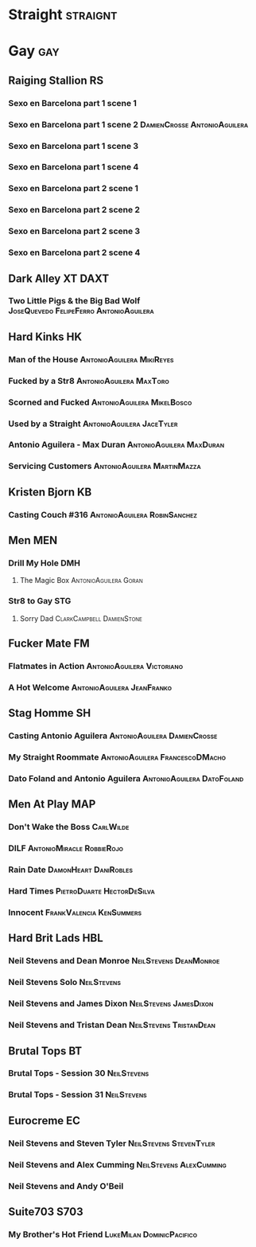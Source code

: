 * Straight                                                         :straignt:

* Gay                                                                   :gay:
** Raiging Stallion                                                     :RS:
*** Sexo en Barcelona part 1 scene 1 
*** Sexo en Barcelona part 1 scene 2         :DamienCrosse:AntonioAguilera:
*** Sexo en Barcelona part 1 scene 3 
*** Sexo en Barcelona part 1 scene 4 
*** Sexo en Barcelona part 2 scene 1 
*** Sexo en Barcelona part 2 scene 2 
*** Sexo en Barcelona part 2 scene 3 
*** Sexo en Barcelona part 2 scene 4 
** Dark Alley XT                                                      :DAXT:
*** Two Little Pigs & the Big Bad Wolf :JoseQuevedo:FelipeFerro:AntonioAguilera:
** Hard Kinks                                                           :HK:
*** Man of the House                            :AntonioAguilera:MikiReyes:
*** Fucked by a Str8                              :AntonioAguilera:MaxToro:
*** Scorned and Fucked                         :AntonioAguilera:MikelBosco:
*** Used by a Straight                          :AntonioAguilera:JaceTyler:
*** Antonio Aguilera - Max Duran                 :AntonioAguilera:MaxDuran:
*** Servicing Customers                       :AntonioAguilera:MartinMazza:
** Kristen Bjorn                                                        :KB:
*** Casting Couch #316                       :AntonioAguilera:RobinSanchez:
** Men                                                                 :MEN:
*** Drill My Hole                                                     :DMH:
**** The Magic Box                                 :AntonioAguilera:Goran:
*** Str8 to Gay                                                       :STG:
**** Sorry Dad                                 :ClarkCampbell:DamienStone:
** Fucker Mate                                                          :FM:
*** Flatmates in Action                        :AntonioAguilera:Victoriano:
*** A Hot Welcome                              :AntonioAguilera:JeanFranko:
** Stag Homme                                                          :SH:
*** Casting Antonio Aguilera                 :AntonioAguilera:DamienCrosse:
*** My Straight Roommate                  :AntonioAguilera:FrancescoDMacho:
*** Dato Foland and Antonio Aguilera           :AntonioAguilera:DatoFoland:
** Men At Play                                                         :MAP:
*** Don't Wake the Boss                                         :CarlWilde:
*** DILF                                        :AntonioMiracle:RobbieRojo:
*** Rain Date                                       :DamonHeart:DaniRobles:
*** Hard Times                                 :PietroDuarte:HectorDeSilva:
*** Innocent                                     :FrankValencia:KenSummers:
** Hard Brit Lads                                                      :HBL:
*** Neil Stevens and Dean Monroe                   :NeilStevens:DeanMonroe:
*** Neil Stevens Solo                                         :NeilStevens:
*** Neil Stevens and James Dixon                   :NeilStevens:JamesDixon:
*** Neil Stevens and Tristan Dean                 :NeilStevens:TristanDean:
** Brutal Tops                                                          :BT:
*** Brutal Tops - Session 30                                  :NeilStevens:
*** Brutal Tops - Session 31                                  :NeilStevens:
** Eurocreme                                                            :EC:
*** Neil Stevens and Steven Tyler                 :NeilStevens:StevenTyler:
*** Neil Stevens and Alex Cumming                 :NeilStevens:AlexCumming:
*** Neil Stevens and Andy O'Beil
** Suite703                                                           :S703:
*** My Brother's Hot Friend                     :LukeMilan:DominicPacifico:
